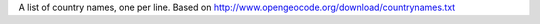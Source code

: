 A list of country names, one per line.
Based on http://www.opengeocode.org/download/countrynames.txt
